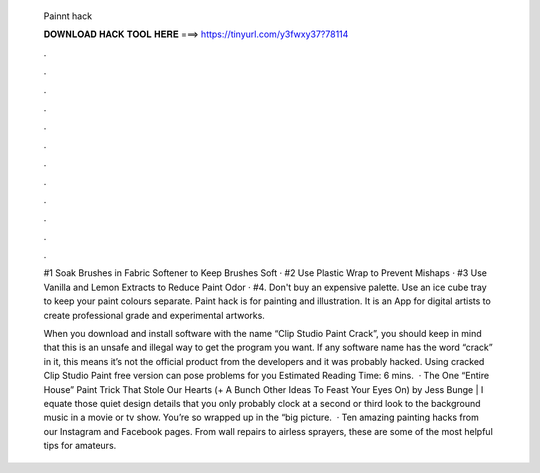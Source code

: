   Painnt hack
  
  
  
  𝐃𝐎𝐖𝐍𝐋𝐎𝐀𝐃 𝐇𝐀𝐂𝐊 𝐓𝐎𝐎𝐋 𝐇𝐄𝐑𝐄 ===> https://tinyurl.com/y3fwxy37?78114
  
  
  
  .
  
  
  
  .
  
  
  
  .
  
  
  
  .
  
  
  
  .
  
  
  
  .
  
  
  
  .
  
  
  
  .
  
  
  
  .
  
  
  
  .
  
  
  
  .
  
  
  
  .
  
  #1 Soak Brushes in Fabric Softener to Keep Brushes Soft · #2 Use Plastic Wrap to Prevent Mishaps · #3 Use Vanilla and Lemon Extracts to Reduce Paint Odor · #4. Don't buy an expensive palette. Use an ice cube tray to keep your paint colours separate. Paint hack is for painting and illustration. It is an App for digital artists to create professional grade and experimental artworks.
  
  When you download and install software with the name “Clip Studio Paint Crack”, you should keep in mind that this is an unsafe and illegal way to get the program you want. If any software name has the word “crack” in it, this means it’s not the official product from the developers and it was probably hacked. Using cracked Clip Studio Paint free version can pose problems for you Estimated Reading Time: 6 mins.  · The One “Entire House” Paint Trick That Stole Our Hearts (+ A Bunch Other Ideas To Feast Your Eyes On) by Jess Bunge | I equate those quiet design details that you only probably clock at a second or third look to the background music in a movie or tv show. You’re so wrapped up in the “big picture.  · Ten amazing painting hacks from our Instagram and Facebook pages. From wall repairs to airless sprayers, these are some of the most helpful tips for amateurs.
